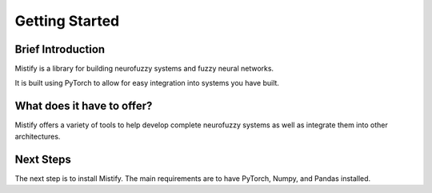 ===============
Getting Started
===============

Brief Introduction
------------------

Mistify is a library for building neurofuzzy systems and fuzzy neural networks.

It is built using PyTorch to allow for easy integration into systems you have built. 


What does it have to offer?
---------------------------

Mistify offers a variety of tools to help develop complete neurofuzzy systems as well as integrate them into other architectures.


Next Steps
----------

The next step is to install Mistify. The main requirements are to have PyTorch, Numpy, and Pandas installed.
